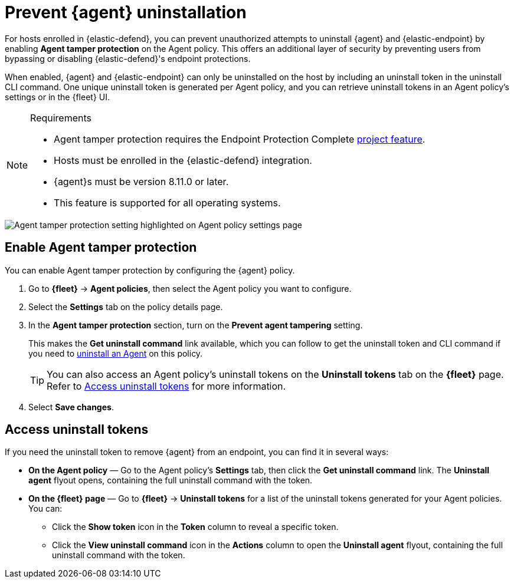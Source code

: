 [[security-agent-tamper-protection]]
= Prevent {agent} uninstallation

// :description: Block unauthorized attempts to uninstall {agent} on hosts.
// :keywords: serverless, security, how-to


For hosts enrolled in {elastic-defend}, you can prevent unauthorized attempts to uninstall {agent} and {elastic-endpoint} by enabling **Agent tamper protection** on the Agent policy. This offers an additional layer of security by preventing users from bypassing or disabling {elastic-defend}'s endpoint protections.

When enabled, {agent} and {elastic-endpoint} can only be uninstalled on the host by including an uninstall token in the uninstall CLI command. One unique uninstall token is generated per Agent policy, and you can retrieve uninstall tokens in an Agent policy's settings or in the {fleet} UI.

.Requirements
[NOTE]
====
* Agent tamper protection requires the Endpoint Protection Complete <<elasticsearch-manage-project,project feature>>.
* Hosts must be enrolled in the {elastic-defend} integration.
* {agent}s must be version 8.11.0 or later.
* This feature is supported for all operating systems.
====

[role="screenshot"]
image::images/agent-tamper-protection/agent-tamper-protection.png[Agent tamper protection setting highlighted on Agent policy settings page]

[discrete]
[[enable-agent-tamper-protection]]
== Enable Agent tamper protection

You can enable Agent tamper protection by configuring the {agent} policy.

. Go to **{fleet}** -> **Agent policies**, then select the Agent policy you want to configure.
. Select the **Settings** tab on the policy details page.
. In the **Agent tamper protection** section, turn on the **Prevent agent tampering** setting.
+
This makes the **Get uninstall command** link available, which you can follow to get the uninstall token and CLI command if you need to <<security-uninstall-agent,uninstall an Agent>> on this policy.
+
[TIP]
====
You can also access an Agent policy's uninstall tokens on the **Uninstall tokens** tab on the **{fleet}** page. Refer to <<fleet-uninstall-tokens,Access uninstall tokens>> for more information.
====
. Select **Save changes**.

[discrete]
[[fleet-uninstall-tokens]]
== Access uninstall tokens

If you need the uninstall token to remove {agent} from an endpoint, you can find it in several ways:

* **On the Agent policy** — Go to the Agent policy's **Settings** tab, then click the **Get uninstall command** link. The **Uninstall agent** flyout opens, containing the full uninstall command with the token.
* **On the {fleet} page** — Go to **{fleet}** -> **Uninstall tokens** for a list of the uninstall tokens generated for your Agent policies. You can:
+
** Click the **Show token** icon in the **Token** column to reveal a specific token.
** Click the **View uninstall command** icon in the **Actions** column to open the **Uninstall agent** flyout, containing the full uninstall command with the token.
